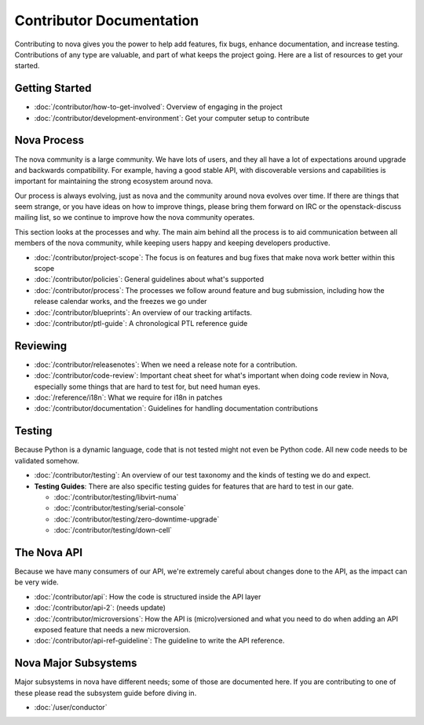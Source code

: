 ===========================
 Contributor Documentation
===========================

Contributing to nova gives you the power to help add features, fix bugs,
enhance documentation, and increase testing. Contributions of any type are
valuable, and part of what keeps the project going. Here are a list of
resources to get your started.

Getting Started
===============

* :doc:`/contributor/how-to-get-involved`: Overview of engaging in the project
* :doc:`/contributor/development-environment`: Get your computer setup to
  contribute

Nova Process
============

The nova community is a large community. We have lots of users, and they all
have a lot of expectations around upgrade and backwards compatibility.  For
example, having a good stable API, with discoverable versions and capabilities
is important for maintaining the strong ecosystem around nova.

Our process is always evolving, just as nova and the community around nova
evolves over time. If there are things that seem strange, or you have ideas on
how to improve things, please bring them forward on IRC or the openstack-discuss
mailing list, so we continue to improve how the nova community operates.

This section looks at the processes and why. The main aim behind all the
process is to aid communication between all members of the nova community,
while keeping users happy and keeping developers productive.

* :doc:`/contributor/project-scope`: The focus is on features and bug fixes
  that make nova work better within this scope

* :doc:`/contributor/policies`: General guidelines about what's supported

* :doc:`/contributor/process`: The processes we follow around feature and bug
  submission, including how the release calendar works, and the freezes we go
  under

* :doc:`/contributor/blueprints`: An overview of our tracking artifacts.

* :doc:`/contributor/ptl-guide`: A chronological PTL reference guide

Reviewing
=========

* :doc:`/contributor/releasenotes`: When we need a release note for a
  contribution.

* :doc:`/contributor/code-review`: Important cheat sheet for what's important
  when doing code review in Nova, especially some things that are hard to test
  for, but need human eyes.

* :doc:`/reference/i18n`: What we require for i18n in patches

* :doc:`/contributor/documentation`: Guidelines for handling documentation
  contributions


Testing
=======

Because Python is a dynamic language, code that is not tested might not even
be Python code. All new code needs to be validated somehow.

* :doc:`/contributor/testing`: An overview of our test taxonomy and the kinds
  of testing we do and expect.

* **Testing Guides**: There are also specific testing guides for features that
  are hard to test in our gate.

  * :doc:`/contributor/testing/libvirt-numa`

  * :doc:`/contributor/testing/serial-console`

  * :doc:`/contributor/testing/zero-downtime-upgrade`

  * :doc:`/contributor/testing/down-cell`

The Nova API
============

Because we have many consumers of our API, we're extremely careful about
changes done to the API, as the impact can be very wide.

* :doc:`/contributor/api`: How the code is structured inside the API layer

* :doc:`/contributor/api-2`: (needs update)

* :doc:`/contributor/microversions`: How the API is (micro)versioned and what
  you need to do when adding an API exposed feature that needs a new
  microversion.

* :doc:`/contributor/api-ref-guideline`: The guideline to write the API
  reference.

Nova Major Subsystems
=====================

Major subsystems in nova have different needs; some of those are documented
here. If you are contributing to one of these please read the subsystem guide
before diving in.

* :doc:`/user/conductor`
